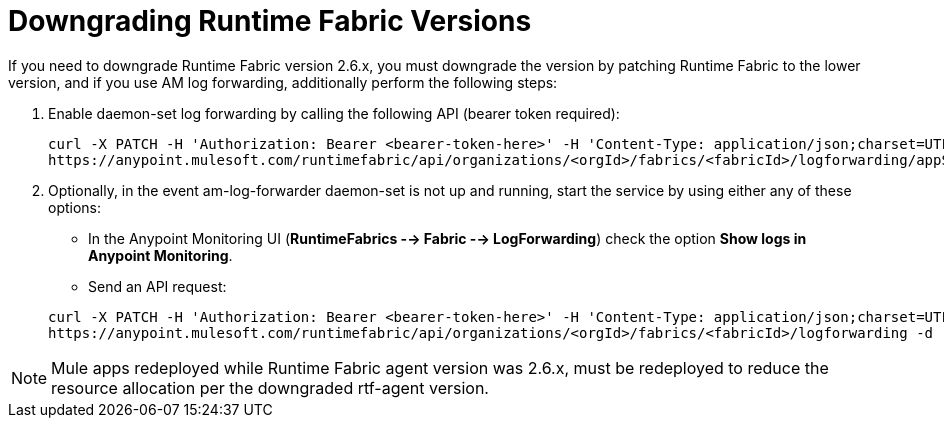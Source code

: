 = Downgrading Runtime Fabric Versions

If you need to downgrade Runtime Fabric version 2.6.x, you must downgrade the version by patching Runtime Fabric to the lower version, and if you use AM log forwarding, additionally perform the following steps:

. Enable daemon-set log forwarding by calling the following API (bearer token required):
+
----
curl -X PATCH -H 'Authorization: Bearer <bearer-token-here>' -H 'Content-Type: application/json;charset=UTF-8' -H 'Accept: application/json, text/plain, */*' \
https://anypoint.mulesoft.com/runtimefabric/api/organizations/<orgId>/fabrics/<fabricId>/logforwarding/appScoped?enabled=false
----

. Optionally, in the event am-log-forwarder daemon-set is not up and running, start the service by using either any of these options:

* In the Anypoint Monitoring UI (*RuntimeFabrics --> Fabric --> LogForwarding*) check the option *Show logs in Anypoint Monitoring*.

* Send an API request:

+
----
curl -X PATCH -H 'Authorization: Bearer <bearer-token-here>' -H 'Content-Type: application/json;charset=UTF-8' -H 'Accept: application/json, text/plain, */*' \
https://anypoint.mulesoft.com/runtimefabric/api/organizations/<orgId>/fabrics/<fabricId>/logforwarding -d '{"anypointMonitoring": true}'
----

[NOTE]
Mule apps redeployed while Runtime Fabric agent version was 2.6.x, must be redeployed to reduce the resource allocation per the downgraded rtf-agent version.